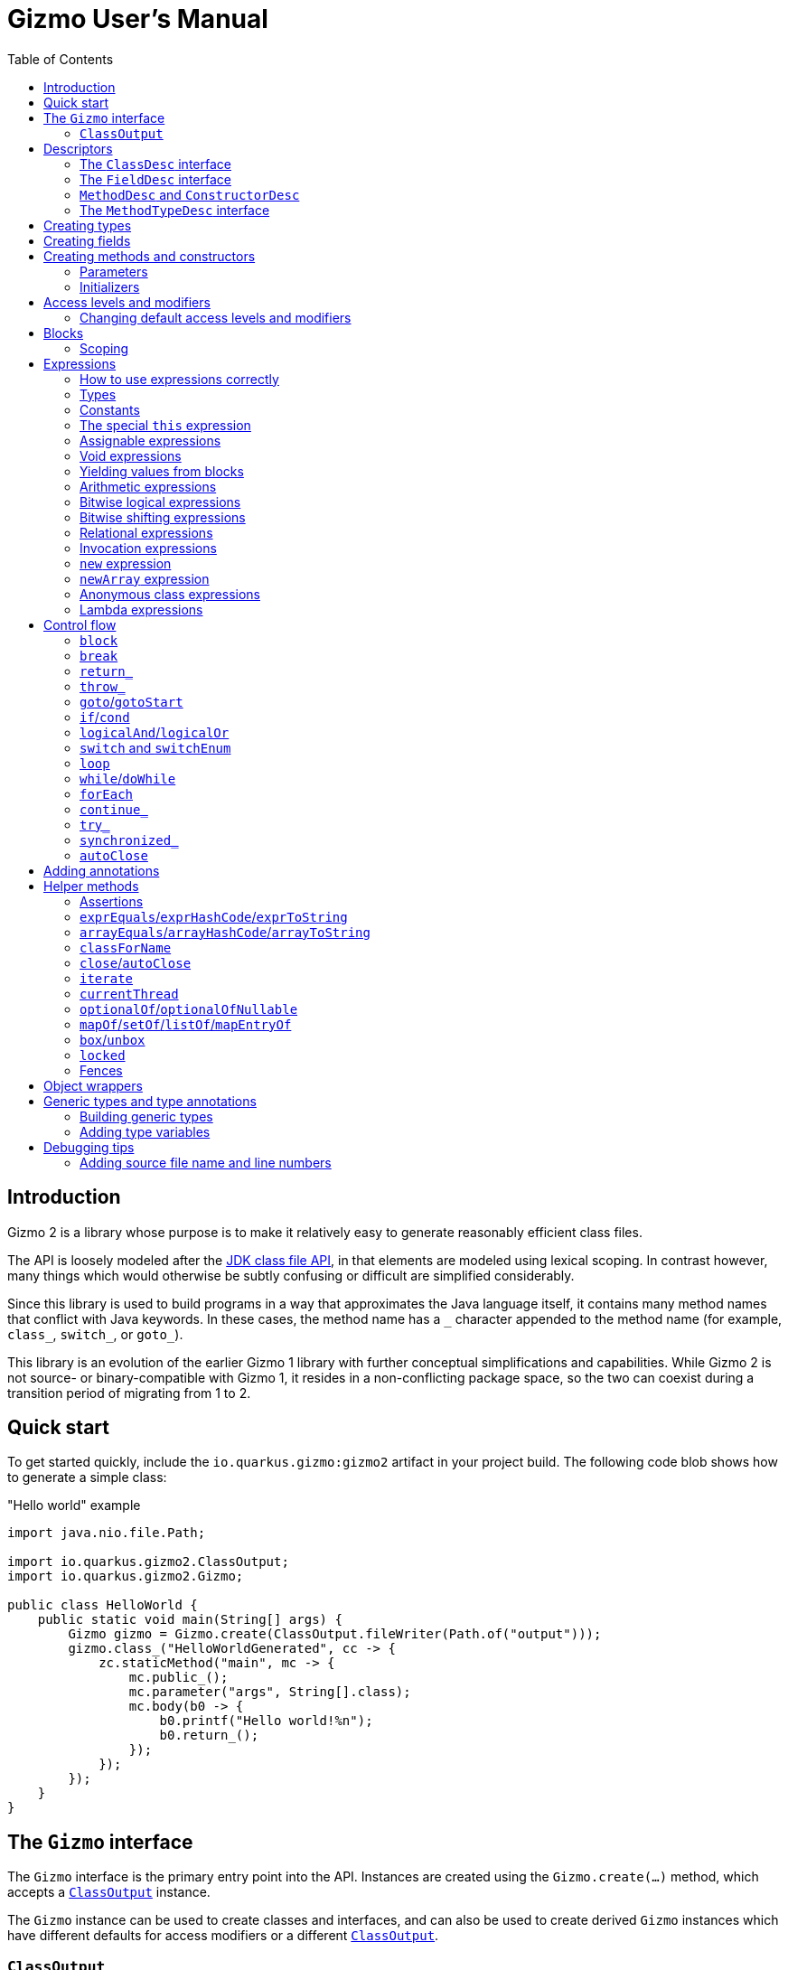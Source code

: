 = Gizmo User's Manual
:preface-title: introduction
:docname: user-manual
:toc:

[id=introduction]
== Introduction

Gizmo 2 is a library whose purpose is to make it relatively easy to generate reasonably efficient class files.

The API is loosely modeled after the https://openjdk.org/jeps/484[JDK class file API], in that elements are modeled using lexical scoping.
In contrast however, many things which would otherwise be subtly confusing or difficult are simplified considerably.

Since this library is used to build programs in a way that approximates the Java language itself, it contains many method names that conflict with Java keywords.
In these cases, the method name has a `\_` character appended to the method name (for example, `class_`, `switch_`, or `goto_`).

This library is an evolution of the earlier Gizmo 1 library with further conceptual simplifications and capabilities.
While Gizmo 2 is not source- or binary-compatible with Gizmo 1, it resides in a non-conflicting package space, so the two can coexist during a transition period of migrating from 1 to 2.

[id=quick-start]
== Quick start

To get started quickly, include the `io.quarkus.gizmo:gizmo2` artifact in your project build. The following code blob shows how to generate a simple class:

."Hello world" example
[source,java]
----
import java.nio.file.Path;

import io.quarkus.gizmo2.ClassOutput;
import io.quarkus.gizmo2.Gizmo;

public class HelloWorld {
    public static void main(String[] args) {
        Gizmo gizmo = Gizmo.create(ClassOutput.fileWriter(Path.of("output")));
        gizmo.class_("HelloWorldGenerated", cc -> {
            zc.staticMethod("main", mc -> {
                mc.public_();
                mc.parameter("args", String[].class);
                mc.body(b0 -> {
                    b0.printf("Hello world!%n");
                    b0.return_();
                });
            });
        });
    }
}
----

[id=gizmo-interface]
== The `Gizmo` interface

The `Gizmo` interface is the primary entry point into the API.
Instances are created using the `Gizmo.create(...)` method, which accepts a <<classoutput>> instance.

The `Gizmo` instance can be used to create classes and interfaces, and can also be used to create derived `Gizmo` instances which have different defaults for access modifiers or a different <<classoutput>>.

[id=classoutput]
=== `ClassOutput`

Implementations of the `ClassOutput` interface receive the bytes of the generated classes and resources.

Users may implement this interface directly or use a provided implementation.

The `ClassOutput.fileWriter(Path)` static factory method returns a `ClassWriter` which writes classes and resources under the given target path.

[id=descriptors]
== Descriptors

The class file format itself encodes types and members using "descriptors", which are strings which unambiguously identify them.
Gizmo 2 uses object abstractions of these strings for convenience and safety.
Some of these object types are provided by the JDK, and others are defined by Gizmo.

[id=classdesc]
=== The `ClassDesc` interface

Types (primitives, classes and interfaces and their variations, and arrays) are identified using the `ClassDesc` interface, which is provided by the JDK as part of the `java.lang.constant` package.
Instances can be created using the various factory methods of that class.

.Example of creating a class descriptor for `java.lang.String`
[source,java]
----
import java.lang.constant.ClassDesc;

public static class ClassDescExample {
    public static void main(String[] args) {
        System.out.printf("The descriptor of String is: %s%n", ClassDesc.of("java.lang.String"));
    }
}
----

A class descriptor can also be derived from a `Class<?>` object by calling its `describeConstable` method.
Note that https://openjdk.org/jeps/371[hidden classes] will return an empty `Optional` from this method.

Since hidden classes are uncommon, the `Reflection2Gizmo.classDescOf(...)` method takes a `Class` and returns a `ClassDesc` directly.
In case of a hidden class (if you can obtain its `Class` object), this method throws an exception.

[id=fielddesc]
=== The `FieldDesc` interface

Fields are identified by the combination of the "owner" type (represented as a <<classdesc,`ClassDesc`>>), the field name (a `String`), and the field's type (another `ClassDesc`).
This is true for both static and instance fields, which therefore share an overall namespace.
In Gizmo, these identifiers are represented using the `FieldDesc` interface, which contains several factory methods for easy usage.

.Examples of various field descriptors
[source,java]
----
import java.io.PrintStream;
import java.lang.constant.ClassDesc;

import io.quarkus.gizmo2.desc.FieldDesc;

public class FieldDescExample {
    public static void main(String[] args) {
        FieldDesc sysOut = FieldDesc.of(System.class, "out"); // the type is detected via reflection
        FieldDesc sysErr = FieldDesc.of(
            ClassDesc.of("java.lang.System"),
            "err",
            PrintStream.class
        );
        FieldDesc sysIn = FieldDesc.of(
            ClassDesc.of("java.lang.System"),
            "in",
            ClassDesc.of("java.io.InputStream")
        );
    }
}

----

[id=methoddesc]
=== `MethodDesc` and `ConstructorDesc`

Within the JVM, methods and constructors are represented the same way (the latter bearing the special name `<init>` and always returning `void`, but otherwise having the same structure).
Methods and constructors are uniquely identified by the combination of the "owner" type (a <<classdesc,`ClassDesc`>>), the member name (a `String`), and the type (a <<methodtypedesc,`MethodTypeDesc`>>).

Gizmo 2 represents these identifiers using the `MethodDesc` and `ConstructorDesc` interfaces.
Furthermore, the JVM makes a distinction between methods which exist on interfaces (and their derived types) versus methods which exist on classes (and their derived types).
This distinction is represented using the `ClassMethodDesc` and `InterfaceMethodDesc` sub-interfaces.

A `MethodDesc` can be constructed using reflection-based factory methods on the base `MethodDesc` interface.
These methods will automatically determine whether a `ClassMethodDesc` or `InterfaceMethodDesc` should be returned, based on the owner `Class` instance that is provided to these methods.

If the owner's `Class` instance is not readily available (for example, if it is a generated class or one not visible to the generator's class loader), then the factory methods on `ClassMethodDesc` and `InterfaceMethodDesc` may be used to return an instance of that type.

Since a `ConstructorDesc` always returns `void`, any attempt to create a `ConstructorDesc` with a non-`void` return type will result in an exception.

There are a wide variety of factory methods available for these types.
A few of the common ones are illustrated below.

.Examples of various method and constructor descriptors
[source,java]
----
import java.lang.constant.ClassDesc;

import io.quarkus.gizmo2.desc.ConstructorDesc;
import io.quarkus.gizmo2.desc.MethodDesc;
import io.quarkus.gizmo2.desc.ClassMethodDesc;
import io.quarkus.gizmo2.desc.InterfaceMethodDesc;

public class MethodDescExample {
    public static void main(String[] args) {
        ConstructorDesc stringCtor = ConstructorDesc.of(String.class, char[].class);

        MethodDesc hashCodeDesc = MethodDesc.of(Object.class, "hashCode", int.class);
        MethodDesc runDesc = InterfaceMethodDesc.of(
            ClassDesc.of("java.lang.Runnable"),
            "run",
            void.class
        );
        MethodDesc toStringDesc = ClassMethodDesc.of(
            ClassDesc.of("java.lang.Object"),
            "toString",
            String.class
        );
    }
}
----

[id=methodtypedesc]
=== The `MethodTypeDesc` interface

The type of a method or constructor is determined by its return and parameter types.
The JDK represents this type using the `MethodTypeDesc` interface in the `java.lang.constant` package.
This interface contains a factory method to compose instances from constituent <<classdesc,ClassDesc>> instances.

.Example of creating a `MethodTypeDesc`
[source,java]
----
import java.lang.constant.ClassDesc;
import java.lang.constant.MethodTypeDesc;

public class MethodTypeDescExample {
    public static void main(String[] args) {
        ClassDesc stringArray = ClassDesc.of("java.lang.String").arrayType();
        MethodTypeDesc mainType = MethodTypeDesc.of(
            ClassDesc.ofDescriptor("V"), // void
            stringArray
        );
    }
}
----

[id=creating-types]
== Creating types

Types may be created directly using methods on the <<gizmo-interface,`Gizmo`>> interface.
The general form of these methods accepts a consumer of a `ClassCreator` or `InterfaceCreator` instance, which is then used to construct the type and its constituent members.
Normally, an in-line lambda expression is used for this argument, which creates a lexical structure which is similar to that of a type definition in Java.
By convention, the parameter name `cc` is typically used for the `ClassCreator` or `InterfaceCreator` instance.

The creator instance passed to the consumer may add or remove flags, set the access level, modify the class version, extend interfaces or a base class, and add members to the type.

.Example of creating a simple class
[source,java]
----
import java.io.Serializable;
import java.nio.file.Path;

import io.quarkus.gizmo2.ClassOutput;
import io.quarkus.gizmo2.ClassVersion;
import io.quarkus.gizmo2.Gizmo;
import io.quarkus.gizmo2.creator.AccessLevel;
import io.quarkus.gizmo2.creator.ModifierFlag;

public class SimpleClassExample {
    public static void main(String[] args) {
        Gizmo gizmo = Gizmo.create(ClassOutput.fileWriter(Path.of("output")));
        // create a new class using the given lambda
        gizmo.class_("com.mycompany.SomeClass", cc -> {
            // we can implement interfaces
            cc.implements_(Serializable.class);
            // we can extend base classes
            cc.extends_(RuntimeException.class);
            // we can set flags
            cc.final_();
            // or...
            cc.addFlags(ModifierFlag.FINAL);
            // we can remove flags
            cc.removeFlag(ModifierFlag.SYNTHETIC);
            // we can set the access level
            cc.setAccess(AccessLevel.PACKAGE_PRIVATE);
            // or...
            cc.packagePrivate();
            // we can set the class version
            cc.setVersion(ClassVersion.V17);
        });
        // at this point, the class has been written to the output
    }
}
----

.Example of creating a simple interface
[source,java]
----
import java.io.Serializable;
import java.nio.file.Path;

import io.quarkus.gizmo2.ClassOutput;
import io.quarkus.gizmo2.ClassVersion;
import io.quarkus.gizmo2.Gizmo;
import io.quarkus.gizmo2.creator.AccessLevel;
import io.quarkus.gizmo2.creator.ModifierFlag;

public class SimpleInterfaceExample {
    public static void main(String[] args) {
        Gizmo gizmo = Gizmo.create(ClassOutput.fileWriter(Path.of("output")));
        // create a new interface using the given lambda
        gizmo.interface_("com.mycompany.SomeInterface", cc -> {
            // we can extend other interfaces
            cc.extends_(Serializable.class);
            cc.extends_(Cloneable.class);
            // we can set flags
            cc.addFlags(ModifierFlag.SYNTHETIC);
            // we can remove flags
            cc.removeFlag(ModifierFlag.SYNTHETIC);
            // we can set the access level
            cc.public_();
            // or...
            cc.setAccess(AccessLevel.PUBLIC);
            // we can set the class version
            cc.setVersion(ClassVersion.V17);
        });
    }
}
----

[id=creating-fields]
== Creating fields

Fields may be added to types using the `field`, `staticField`, and `constantField` methods.
These methods accept a consumer for a `StaticFieldCreator` or `InstanceFieldCreator` instance.
The `field` method returns a <<fielddesc,`FieldDesc`>> for the newly created field.
The `staticField` and `constantField` methods return a <<fields,`StaticFieldVar`>> which may be used directly in expressions.

Fields may be initialized directly with a constant value at the time the field is defined by using the `setInitial` method.
For more complex initializers, the `setInitializer` method may be used, which accepts a <<blocks,code block creator>> which must yield a value for the field.
Initializers are automatically emitted into constructors or static initializers in the order that they are established.

By convention, the parameter name `fc` is typically used for the `FieldCreator` instance.

.Example of creating a class with some fields
[source,java]
----
import java.nio.file.Path;
import java.util.Arrays;
import java.util.List;

import io.quarkus.gizmo2.ClassOutput;
import io.quarkus.gizmo2.Const;
import io.quarkus.gizmo2.Gizmo;
import io.quarkus.gizmo2.creator.ModifierFlag;
import io.quarkus.gizmo2.desc.MethodDesc;

public class ClassWithFieldsExample {
    public static void main(String[] args) {
        Gizmo gizmo = Gizmo.create(ClassOutput.fileWriter(Path.of("output")));
        // create a new class using the given lambda
        gizmo.class_("com.mycompany.ClassWithFields", cc -> {
            // implicitly `int` because of the constant initializer
            cc.field("count", Const.of(123));
            // a more complex field
            cc.field("name", fc -> {
                fc.public_();
                fc.final_();
                fc.addFlag(ModifierFlag.TRANSIENT);
                // implicitly a `String` because of the initializer
                fc.setInitial("A more complex field");
            });
            // a field with a specified type and no initializer
            cc.field("problem", fc -> {
                fc.private_();
                fc.setType(Throwable.class);
            });
            // a public static final constant field
            cc.constantField("KIBI", Const.of(1024));
            // a regular static field
            cc.staticField("closed", fc -> {
                fc.volatile_();
                fc.setType(boolean.class);
            });
            // static fields may be final as well
            var nameArray = cc.staticField("nameArray", fc -> {
                fc.setType(String[].class);
                fc.final_();
                // initialize here or separately
            });
            // a more complex initializer example
            cc.field("namesAsList", fc -> {
                fc.setType(List.class);
                // blocks and expressions are covered elsewhere
                fc.setInitializer(b0 -> {
                    b0.yield(
                        b0.invokeStatic(
                            MethodDesc.of(Arrays.class, "asList", List.class, Object[].class),
                            b0.get(nameArray)
                        )
                    );
                });
            });
        });
    }
}
----

[id=creating-methods]
== Creating methods and constructors

Methods and constructors are created using one of several methods on the type creator instance.
The method used depends on the properties of the constructor or method being built, and the kind of type that the method or constructor belongs to.
They are as follows:

* `staticMethod(...)` creates a static method on a class or interface
* `ClassCreator.method(...)` creates a concrete instance method on a class
* `ClassCreator.abstractMethod(...)` creates an abstract instance method on a class
* `ClassCreator.staticNativeMethod(...)` creates a static native method on a class
* `ClassCreator.nativeMethod(...)` creates an instance native method on a class
* `ClassCreator.constructor(...)` creates a constructor on a class
* `ClassCreator.defaultConstructor()` causes the default no-argument constructor to be generated
* `InterfaceCreator.method(...)` creates an abstract instance method on an interface
* `InterfaceCreator.defaultMethod(...)` creates a default instance method on an interface
* `InterfaceCreator.privateMethod(...)` creates a private instance method on an interface

In some cases, there may be an implicit modifier or access level that cannot be changed on that particular member.
For example, interface private methods are always `private`, and abstract methods are always `abstract`.
It is not possible to change these modifier flags or access levels.
See <<modifiers>> for more information.

The method and constructor factory methods generally follow three different forms:

* A form which accepts <<methoddesc,a descriptor>> plus a creator consumer
* A form which accepts a name plus a creator consumer
* A form which accepts a name and a <<methodtypedesc,type descriptor>> plus a creator consumer

Note that the constructor factory methods do not accept a name argument.

If the type is given (either by giving the constructor/method descriptor or by giving the type descriptor), then the constructor's or method's <<parameters,parameter definitions>> (if any) must conform to the type given; otherwise, an error will be produced when the constructor or method is defined.

If the type is not given, it will be computed based on the types of the parameter definitions (if any) plus the return type (which defaults to `void`, and which cannot be changed for constructors).

The following is an example of defining constructors and methods.
Note that constructors and some types of methods have bodies containing program code, which is covered in more detail in the <<blocks>> section, and other features such as <<annotations,annotations>> and <<modifiers,access levels and modifiers>> which are explained in their respective sections.

.Example of defining constructors and methods
[source,java]
----
import java.lang.constant.ClassDesc;
import java.lang.constant.MethodTypeDesc;
import java.nio.file.Path;
import java.util.Arrays;
import java.util.List;

import io.quarkus.gizmo2.ClassOutput;
import io.quarkus.gizmo2.Const;
import io.quarkus.gizmo2.Gizmo;
import io.quarkus.gizmo2.ParamVar;
import io.quarkus.gizmo2.This;
import io.quarkus.gizmo2.creator.BlockCreator;
import io.quarkus.gizmo2.creator.ModifierFlag;
import io.quarkus.gizmo2.desc.FieldDesc;
import io.quarkus.gizmo2.desc.MethodDesc;

public class TypesWithMethodsAndConstructorsExample {
    public static void main(String[] args) {
        Gizmo gizmo = Gizmo.create(ClassOutput.fileWriter(Path.of("output")));
        // an interface to implement
        ClassDesc nh = gizmo.interface_("org.numberifier.NumberHolder", cc -> {
            cc.method("incrementNumber", mc -> {
                mc.public_();
                mc.returning(int.class);
                // no body on interface method
            });
            cc.defaultMethod("setNumber", mc -> {
                ParamVar newNumber = mc.parameter("newNumber", int.class);
                // returns void by default; just return without doing anything
                mc.body(BlockCreator::return_);
            });
            cc.staticMethod("newInstance", mc -> {
                // return an instance of this interface
                mc.returning(cc.type());
                mc.public_();
                mc.body(b0 -> {
                    b0.return_(
                        b0.new_(ClassDesc.of("org.numberifier.NumberHolderImpl"))
);
                });
            });
        });

        // a base class to extend
        ClassDesc anh = gizmo.class_("org.numberifier.AbstractNumberHolder", cc -> {
            cc.implements_(nh);
            cc.abstract_();
            cc.abstractMethod("incrementNumber", mc -> {
                mc.addAnnotation(Override.class);
                mc.public_();
                mc.returning(void.class);
            });
        });

        // the leaf class
        gizmo.class_("org.numberifier.NumberHolderImpl", cc -> {
            cc.extends_(anh);
            // add some fields for context
            FieldDesc numberDesc = cc.field("number", Const.of(100));
            // add a default ctor
            cc.defaultConstructor();
            // we need this in order for our instance methods to do something interesting
            This this_ = cc.this_();
            // add a non-public ctor with an implicitly defined type
            cc.constructor(mc -> {
                mc.packagePrivate();
                ParamVar number = mc.parameter("number", int.class);
                mc.body(b0 -> {
                    b0.set(this_.field(numberDesc), number);
                    b0.return_();
                });
            });
            // method with implicitly defined type
            cc.method("incrementNumber", mc -> {
                mc.addAnnotation(Override.class);
                mc.public_();
                mc.returning(int.class);
                mc.body(b0 -> {
                    b0.inc(this_.field(numberDesc));
                    b0.return_(this_.field(numberDesc));
                });
            });
            // method with explicitly defined type
            cc.method("setNumber", MethodTypeDesc.of(
                ClassDesc.ofDescriptor("V"),
                ClassDesc.ofDescriptor("I")
            ), mc -> {
                mc.addAnnotation(Override.class);
                // parameters must match
                ParamVar newNumber = mc.parameter("newNumber");
                mc.body(b0 -> {
                    b0.set(this_.field(numberDesc), newNumber);
                    b0.return_();
                });
            });
        });
    }
}
----

Conventionally, we use `mc` as the name of the lambda parameter which accepts the method or constructor builder.
Since `cc` is conventionally used for classes, we use `mc` even for constructors.

[id=parameters]
=== Parameters

Methods and constructors may optionally accept parameters.
Parameters are declared using the `parameter(...)` method as shown in the example above.
The return value of the `parameter(...)` method is an object of type `ParamVar` which may be used as a variable (see <<local-vars>> for information about accessing variable values).

All parameters must be defined before defining the body of the method or constructor.
If the method or constructor was defined with a type, the defined parameters must match the number and type of parameters in the type.
Otherwise, the type of the method or constructor is derived from the parameters (and the return type, in the case of constructors).

[id=initializers]
=== Initializers

As a special case of constructors, static and instance initializers may be added to types as well.
Static initializers may be added to classes or interfaces using the `staticInitializer(...)` method.
Instance initializers only apply to classes, and may be defined using the `initializer(...)` method.

All defined static initializers and static field initializers are assembled into a single static initializer analogously to how the Java compiler does so, in order of definition.

Instance initializers and instance field initializers are all assembled into a single code block, which is then automatically replicated into each instance constructor.

[id=modifiers]
== Access levels and modifiers

Types, members, and variables in Java have an access level (specifically, `private`, package-private, `protected`, or `public`) as well as modifier flags (e.g. `volatile`, `final`, `synchronized`, etc.).

Access levels are represented using the `AccessLevel` enumeration.
Generally speaking, any type, member, or variable which is being built can have its access level set using the `setAccess(...)` method on its creator instance.
In most cases, there will also be convenience methods to set the valid access levels (`public_()`, `private_()`, etc.) which are equivalent to calling `setAccess(...)` with the corresponding access level as an argument.

Most things default to `PUBLIC`, other than (for example) fields or native methods, which generally default to `PRIVATE`.
The detailed breakdown of initial default modifiers is described <<default-modifiers,below>>.

Not every item supports every access level.
Attempting to set an access level which is not valid for the given target will result in an exception.
To determine if an access level is valid for the item, the `supports(...)` method may be used, passing in the `AccessLevel` as an argument.

Modifier flags are represented using the `ModifierFlag` enumeration.
Modifier flags may be added using the `addFlag(...)` method and removed using the `removeFlag(...)` method.

Like access levels, modifier flags are not always valid for every kind of creator.
Unlike access levels, there are some cases where a modifier flag is always present (for example, `static` when <<creating-methods,creating a static method>>).
Attempting to remove such flags will result in an exception; however, redundantly adding flags that are already present is allowed.
Likewise, removing a flag which it not allowed on the given type, member, or variable is always allowed.

The `ModifierLocation` enumeration lists all of the places where an access level or modifier flag may appear.
The constants in this enumeration may also be used to test whether a modifier is allowed or is forbidden on the corresponding location.

Any creator which accepts a modifier or access level extends the `ModifiableCreator` interface.
This interface can be used to determine the modifier location of the creator by way of the `modifierLocation()` method.
The `supports(...)` method can also be used to determine whether a modifier flag or access level may be used on that creator.

.Example of access levels and modifier flags
[source,java]
----

import java.nio.file.Path;

import io.quarkus.gizmo2.ClassOutput;
import io.quarkus.gizmo2.Gizmo;
import io.quarkus.gizmo2.creator.AccessLevel;
import io.quarkus.gizmo2.creator.BlockCreator;
import io.quarkus.gizmo2.creator.ModifierFlag;

public class ModifiersAndAccessLevelsExample {
    public static void main(String[] args) {
        Gizmo gizmo = Gizmo.create(ClassOutput.fileWriter(Path.of("output")));
        gizmo.class_("org.example.ModifiersAndAccessLevels", cc -> {
            // set the access level by enumeration
            cc.setAccess(AccessLevel.PACKAGE_PRIVATE);
            // or by direct method call
            cc.packagePrivate();
            // last one written "wins"
            cc.public_();
            // flags can be added by enumeration
            cc.addFlag(ModifierFlag.FINAL);
            // or by method call
            cc.final_();
            // flags can be removed even if they are not supported here
            cc.removeFlag(ModifierFlag.STATIC);
            cc.field("exampleField", fc -> {
                fc.setType(String.class);
                // set access by enumeration
                fc.setAccess(AccessLevel.PROTECTED);
                // or method call
                fc.protected_();
                // flags by enumeration
                fc.addFlag(ModifierFlag.TRANSIENT);
                // or call
                fc.volatile_();
            });

            cc.staticField("staticField", fc -> {
                fc.setType(int.class);
                fc.setInitial(12345);
                // set access
                fc.private_();
                // and flags
                fc.final_();
                // we can add redundant flags
                fc.addFlag(ModifierFlag.STATIC);
                // but we cannot remove them
            });

            cc.method("exampleMethod", mc -> {
                // add flag by enumeration
                mc.addFlag(ModifierFlag.BRIDGE);
                // or by method call
                mc.final_();
                // set access level by enumeration
                mc.setAccess(AccessLevel.PUBLIC);
                // or method call
                mc.public_();
                mc.parameter("aFinalInt", pc -> {
                    pc.setType(int.class);
                    // no access levels are supported on parameters!
                    /* pc.setAccess(xxx); */
                    // flags can be added to parameters
                    pc.addFlag(ModifierFlag.FINAL);
                    // by method call too
                    pc.final_();
                    // but note that "final" doesn't have any practical
                    // effect on parameters or local variables
                });
                // stub an empty body that returns nothing
                mc.body(BlockCreator::return_);
            });
        });
    }
}
----

[id=default-modifiers]
=== Changing default access levels and modifiers

Instances of <<gizmo-interface,the `Gizmo` interface>> are configured with the set of default modifiers and access levels for the different `ModifierLocation` instances.
Instances of `Gizmo` are immutable; however, it is possible to create a derived `Gizmo` instance with a different configuration of default access levels and/or modifier flags using the `withDefaultModifiers` method.

.Changing the default modifiers
[source,java]
----
import java.nio.file.Path;

import io.quarkus.gizmo2.ClassOutput;
import io.quarkus.gizmo2.Gizmo;
import io.quarkus.gizmo2.creator.AccessLevel;
import io.quarkus.gizmo2.creator.ModifierFlag;
import io.quarkus.gizmo2.creator.ModifierLocation;

public class DefaultModifiersExample {
    public static void main(String[] args) {
        Gizmo gizmo = Gizmo.create(ClassOutput.fileWriter(Path.of("output")));
        // the `newGizmo` has updated defaults
        Gizmo newGizmo = gizmo.withDefaultModifiers(mc -> {
            // add the `synthetic` flag to all interfaces
            mc.add(ModifierLocation.INTERFACE, ModifierFlag.SYNTHETIC);
            // make all abstract methods be `protected`
            mc.set(ModifierLocation.CLASS_ABSTRACT_METHOD, AccessLevel.PROTECTED);
            // remove the `synthetic` flag from all classes
            mc.remove(ModifierLocation.CLASS, ModifierFlag.SYNTHETIC);
        });
    }
}
----

By default, the following modifier flags and access levels are used if none is given:

[%header,cols=*]
|===
|Location|Access Level|Modifier Flags
|`INTERFACE_DEFAULT_METHOD`|`PUBLIC`|(none)
|`INTERFACE_PRIVATE_INSTANCE_METHOD`|`PRIVATE`|(none)
|`INTERFACE_ABSTRACT_METHOD`|`PUBLIC`|`ABSTRACT`
|`INTERFACE_STATIC_FIELD`|`PUBLIC`|`STATIC`
|`INTERFACE_STATIC_METHOD`|`PUBLIC`|`STATIC`
|`CLASS_CONSTRUCTOR`|`PUBLIC`|(none)
|`CLASS_INSTANCE_METHOD`|`PUBLIC`|(none)
|`CLASS_ABSTRACT_METHOD`|`PUBLIC`|`ABSTRACT`
|`CLASS_NATIVE_METHOD`|`PRIVATE`|(none)
|`CLASS_STATIC_METHOD`|`PUBLIC`|`STATIC`
|`CLASS_INSTANCE_FIELD`|`PRIVATE`|(none)
|`CLASS_STATIC_FIELD`|`PRIVATE`|`STATIC`
|`CLASS`|`PUBLIC`|`SYNTHETIC`
|`INTERFACE`|`PUBLIC`|`SYNTHETIC`, `ABSTRACT`
|`ANONYMOUS_CLASS`|`PRIVATE`|`SYNTHETIC`
|`PARAMETER`|(none)|(none)
|`LOCAL_VARIABLE`|(none)|(none)
|===

[id=blocks]
== Blocks

Blocks are created using instances of the `BlockCreator` interface.
This interface is not instantiated directly.
Rather, instances will be passed in to callbacks which build the block within contexts that require bytecode, such as initializers or method bodies.

Blocks are executed from the first instruction (top) to the last instruction of the block (bottom).
Normally, control leaves a block by falling through the bottom;
however, there are two main exceptions to this rule.
The first is when control is abruptly terminated (for example, a call to a method which throws an exception, or a `return_` within a nested conditional).
The second is certain control flow constructs, like <<if,`if_`>> or <<switch,`switch_`>>, where control flow might follow only one of several possible branches, and control would then resume with the next instruction after the control flow construct.

Additionally, there are some cases where control flow is _forbidden_ from falling through the bottom of the block.
Specifically, it is an error for the outermost block of a method or constructor to terminate in any way other than <<return,returning a value>> or <<throw,throwing an exception>>.

If Gizmo detects an instruction which is added to a block in an impossible-to-reach location (for example, immediately after a `return_`), an exception is thrown.
Use the `done()` method on `BlockCreator` to determine whether it has been terminated in cases where it cannot be easily known.

[id=scoping]
=== Scoping

In Gizmo 2, the code of methods and constructors is organized into lexically scoped _blocks_.
These scopes mirror the way that blocks are constructed by the API.
<<local-vars,Local variables>> are confined to the lexical scope in which they are declared.
<<parameters,Method and constructor parameters>> are always declared outside the outermost block, and thus they are accessible throughout the code of the method or constructor.

Since blocks are thus nested hierarchically, it is conventional to use the variable names `b0`, `b1`, `b2`, etc. to represent the nesting level.

.Example of simple block nesting
[source,java]
----

import java.nio.file.Path;

import io.quarkus.gizmo2.ClassOutput;
import io.quarkus.gizmo2.Gizmo;

public class BlockNestingExample {
    public static void main(String[] args) {
        Gizmo gizmo = Gizmo.create(ClassOutput.fileWriter(Path.of("output")));
        gizmo.class_("NestingExample", cc -> {
            cc.staticInitializer(b0 -> {
                // we're in the outermost block
                b0.block(b1 -> {
                    // this is a nested block
                    b1.block(b2 -> {
                        // nested even deeper
                    });
                });
            });
        });
    }
}
----

[id=expressions]
== Expressions

Every operation yields an _expression_ which represents the result of that operation, represented by instances of the `Expr` interface.
Expressions may then be used as inputs to other operations.
Each expression has <<types,a type>> (which may be `void`).
Some expressions are also <<assignable,assignable>>, and some are <<constants,constants>>.
These expression types have special properties which are described below.

[id=expressions-use]
=== How to use expressions correctly

Expressions which are not <<constants,constants>> or <<assignable,variables>> may only be used once, and must be used in the same order in which they were created.
Gizmo _may_ make some minimal effort to order expressions correctly, however this should not be relied on.
Normally, correct ordering is a consequence of writing an expression in the natural way (left to right, innermost to outermost) so most of the time this is not a concern.
Violating this rule will result in an exception with a message like `Item is not at its expected location`.

A good rule of thumb is that if you ever create or extract a Java variable whose type is `Expr`, it should be stored into a <<local-vars,local variable>>.
Variables, like constants, can be used multiple times and in any position.

Here's an example:

.Example of natural expression ordering
[source,java]
----

import java.nio.file.Path;

import io.quarkus.gizmo2.ClassOutput;
import io.quarkus.gizmo2.Const;
import io.quarkus.gizmo2.Gizmo;

public class NaturalOrderingExample {
    public static void main(String[] args) {
        Gizmo gizmo = Gizmo.create(ClassOutput.fileWriter(Path.of("output")));
        gizmo.class_("NaturalOrdering", cc -> {
            cc.staticMethod("main", mc -> {
                mc.public_();
                mc.parameter("args", String[].class);
                mc.body(b0 -> {
                    // each arithmetic op yields an expression
                    b0.printf("The answer is: %d%n",
                        b0.add(
                            b0.mul(
                                Const.of(100),
                                Const.of(23)
                            ),
                            b0.div(
                                Const.of(512),
                                Const.of(8)
                            )
                        )
                    );
                    b0.return_();
                });
            });
        });
    }
}
----

[id=types]
=== Types

Every expression has a _type_.
The type of an expression is generally represented by a <<classdesc,`ClassDesc` descriptor>>.
The type may be primitive such as `int` or `boolean`, an object type like `java.lang.Object`, an array type like `int[]` or `java.lang.String[]`, or `void`.
Operations generally cannot use `void`-typed expressions as inputs.

In many cases, the type of operations can be _inferred_ based on their inputs.
In some cases, like method invocations or field accesses, the type of the expression is derived from the type of the member.
In other cases, the type must be specified explicitly.
In these cases, there will usually be an overloaded variation of the operation which accepts `Class<?>` instead of `ClassDesc` (or a list thereof).

The type of an expression can be queried using the `type()` method of `Expr` and other typed entities (which are all subtypes of `SimpleTyped`).

It is sometimes useful to categorize types as either being primitive or non-primitive.
This is done using the `typeKind()` method, which is also found on `SimpleTyped` and its subtypes, including `Expr`.
The return type of this method is `TypeKind`, an enumeration which contains constants for each of the eight primitive types, one for reference types, and one for `void`.

.Examining types of a simple expression
[source,java]
----
import java.lang.constant.ClassDesc;

import io.quarkus.gizmo2.Const;
import io.quarkus.gizmo2.TypeKind;

public class ExaminingTypesOfExpressions {
    public static void main(String[] args) {
        Const theConst = Const.of(true);
        ClassDesc type = theConst.type();
        TypeKind kind = theConst.typeKind();
        System.out.printf("The type and kind of the constant is: %s and %s%n", type.displayName(), kind);
    }
}
----

[id=constants]
=== Constants

A _constant_ is a simple expression whose value cannot change.
Most constants can be created once and reused as many times as needed.

[id=const]
==== The `Const` interface

The `Const` interface is used to represent expressions which are constant.
This interface also contains factory methods to create new constants, including (but not limited to):

* Primitive values (e.g. integers, booleans)
* `enum` constants (as <<jdk-const,`Constable`>> instances)
* Strings
* Classes (as `Class<?>` or as `ClassDesc`)
* `null`
* The value of a static final field
* Lists of other constants (as an immutable `List`)
* Maps of other constants (as an immutable `Map`)
* Other <<jdk-const,JDK constant types>> such as method handles or dynamic constants

[NOTE]
====
Be aware that list and map constants should only be used for relatively small numbers of entries.
While there is a theoretical limit of up to around 254 entries for these constants, it is advisable to keep the number of entries below 50 or so.
The maximum size of the class file constant pool (65,535 entries) creates a hard upper bound which can be hit easily when large collection constants are used, especially when each constant requires multiple constant table entries, which is sometimes the case.
====

It is also possible to create a constant for the default value of a given type using the `Const.ofDefault(...)` method.
The default value for a type is the value that would be assigned to a field of that type if no initializer is given (generally zero, `false`, or `null`).

[id=jdk-const]
==== The `ConstantDesc` and `Constable` interfaces

The JDK has the concept of classes which _are_ constants (such as primitive wrapper types, or `Class`) which implement the `ConstantDesc` interface in the `java.lang.constant` package, and classes which _may reduce to_ a constant (such as `enum` constants or `MethodHandle` instances) which implement the `Constable` interface.
Since constants are defined by the JVM specification, the `ConstantDesc` interface is sealed and thus can only be implemented in the JDK.

Any object of a class which implements either of these types may be used directly as a constant in Gizmo by way of `Const.of(...)` methods for those two types, or in certain cases, by way of method overloads which accept these types in addition to `Const` or `Expr`.

The `Constable` interface may be implemented by any class.
This provides a useful mechanism to allow objects to be serialized directly into class files (but also typically requires use of <<condy,dynamic constants>>, which is an advanced usage).
If a `Constable` is given to `Const.of(Constable)` which cannot be reduced to a constant, an exception is immediately thrown.

[id=condy]
==== Advanced use case: Dynamic constants

The JVM supports a special category of constants that cannot be directly accessed from programs written in Java source code called _dynamic constants_.
Dynamic constants are lazily initialized based on a _bootstrap method_ which computes the initial value of the constant.

Many kinds of useful dynamic constants are automatically created by the factory methods on `Const` without any special user intervention, including (but not limited to):

* `VarHandle` instances
* `Class` objects for primitive types
* `null` constants
* Method handles
* `enum` constants
* `List` and `Map` instances

To create other kinds of dynamic constants, the JDK class `DynamicConstantDesc` in the `java.lang.constant` package may be used through the `Const.of(ConstantDesc)` method described above.
For more information, see the JDK documentation for that class.

[NOTE]
====
The JVM specification does not guarantee that dynamic constants are only initialized one time.
In practical terms, this means that two threads which happen upon an uninitialized dynamic constant may simultaneously initialize it, possibly causing one thread to resolve an "ephemeral" value which is not seen after the constant is initialized.
Therefore, dynamic constants which return objects should not rely on _identity comparison_; since even something as simple as `eq(myConst, myConst)` is allowed to return `false` in this case.
====

[id=this]
=== The special `this` expression

It is common to need access to the _receiver object_, which in Java is referenced by the `this` keyword.
The `this_()` method may be used on a class or interface creator to yield an expression whose type is `This`, which may be used within instance methods, constructors, and initializers to refer to the receiver object.
The resultant expression may not be used from a static context (such as a static method or initializer); such usages will result in an exception.

By convention, it is typical to call `this_()` once near the top of your class builder lambda, and reuse the same instance.
Calling `this_()` multiple times is not harmful, however.

.Example of accessing `this`
[source,java]
----
import java.nio.file.Path;

import io.quarkus.gizmo2.ClassOutput;
import io.quarkus.gizmo2.Expr;
import io.quarkus.gizmo2.Gizmo;
import io.quarkus.gizmo2.This;
import io.quarkus.gizmo2.desc.MethodDesc;

public class ThisAccessExample {
    public static void main(String[] args) {
        Gizmo gizmo = Gizmo.create(ClassOutput.fileWriter(Path.of("output")));
        gizmo.class_("ThisAccess", cc -> {
            // get "this" where it can be used by all members
            This this_ = cc.this_();
            cc.defaultConstructor();
            MethodDesc showThis = cc.method("showThis", mc -> {
                mc.body(b0 -> {
                    b0.printf("This is %s%n", this_);
                    b0.return_();
                });
            });
            cc.staticMethod("main", mc -> {
                mc.parameter("args", String[].class);
                mc.body(b0 -> {
                    Expr instance = b0.new_(cc.type());
                    b0.invokeVirtual(showThis, instance);
                    b0.return_();
                });
            });
        });
    }
}
----

[id=assignable]
=== Assignable expressions

Some expressions are _assignable_, which means that in addition to being usable as inputs for operations, they also may be written to or modified so that subsequent uses will see the modified value.

[id=local-vars]
==== Local variables

Local variables may be defined within any <<blocks,block>> using the `localVar(...)` method.
Every local variable must have a name (as a `String`) and an initial value.
Local variable values are observable in debuggers when single-stepping through programs.

Note that unlike the Java language, local variables in Gizmo must be explicitly initialized; thus, in most cases it is better to define them later rather than earlier.
This does not incur any performance penalty at run time; on the contrary, it allows Gizmo to emit only a single local variable table entry per variable.

Once defined, a local variable can be referenced or updated as many times as needed within the <<scoping,scope>> in which it was defined (or a nested scope thereof).

By convention, the `LocalVar` variable's name matches the name given to `localVar(...)`.
This is strongly encouraged for readability.

.Local variable example
[source,java]
----
import java.nio.file.Path;

import io.quarkus.gizmo2.ClassOutput;
import io.quarkus.gizmo2.Gizmo;
import io.quarkus.gizmo2.LocalVar;

public class LocalVarExample {
    public static void main(String[] args) {
        Gizmo gizmo = Gizmo.create(ClassOutput.fileWriter(Path.of("output")));
        gizmo.class_("LocalVar", cc -> {
            cc.staticMethod("main", mc -> {
                mc.parameter("args", String[].class);
                mc.body(b0 -> {
                    LocalVar one = b0.localVar("one", 1);
                    b0.block(b1 -> {
                        LocalVar two = b1.localVar("two", "Two");
                        b1.printf("One is %d and two is %s%n", one, two);
                    });
                    b0.return_();
                });
            });
        });
    }
}
----

[id=fields]
==== Field expressions

[id=array-elements]
==== Array element expressions

[id=variable-mutate]
==== Mutating assignable expressions

There are several operations which can be used to mutate assignable expressions.
Note that `final` variables generally cannot be mutated outside of initialization.

===== `set(...)`

The `set(...)` method on the `BlockCreator` interface may be used to modify the value of an assignable expression.
This is equivalent to using the assignment (`=`) operator in Java.

.Variable mutation using `set(...)`
[source,java]
----
import java.nio.file.Path;

import io.quarkus.gizmo2.ClassOutput;
import io.quarkus.gizmo2.Gizmo;
import io.quarkus.gizmo2.ParamVar;

public class SetExample {
    public static void main(String[] ignored) {
        Gizmo gizmo = Gizmo.create(ClassOutput.fileWriter(Path.of("output")));
        gizmo.class_("Set", cc -> {
            cc.staticMethod("main", mc -> {
                ParamVar args = mc.parameter("args", String[].class);
                mc.body(b0 -> {
                    // replace the `args` parameter variable value
                    b0.set(args, b0.newArray(String.class, Const.of("Hello!")));
                    b0.printf("I changed args to %s%n", b0.arrayToString(args));
                    // now change just element 0
                    b0.set(args.elem(0), "New string!");
                    b0.printf("I changed args[0] to %s%n", args.elem(0));
                    b0.return_();
                });
            });
        });
    }
}
----

[id=swap]
===== `swap`

The `swap(...)` method exchanges values between two assignable expressions without using a temporary variable.
This operation can not be <<variable-atomics,atomic>> because it acts on two separate memory locations.

.Swapping variable values using `swap(...)`
[source,java]
----
import java.nio.file.Path;

import io.quarkus.gizmo2.ClassOutput;
import io.quarkus.gizmo2.Gizmo;
import io.quarkus.gizmo2.ParamVar;
import io.quarkus.gizmo2.This;
import io.quarkus.gizmo2.desc.FieldDesc;

public class SwapExample {
    public static void main(String[] args) {
        Gizmo gizmo = Gizmo.create(ClassOutput.fileWriter(Path.of("output")));
        gizmo.class_("Pet", cc -> {
            cc.defaultConstructor();
            This this_ = cc.this_();
            FieldDesc name = cc.field("name", fc -> {
                fc.setType(String.class);
                fc.private_();
            });
            // fluent style accessors
            cc.method("name", mc -> {
                mc.returning(String.class);
                mc.body(b0 -> b0.return_(this_.field(name)));
            });
            cc.method("name", mc -> {
                ParamVar newName = mc.parameter("newName", String.class);
                mc.returning(String.class);
                mc.body(b0 -> {
                    b0.swap(this_.field(name), newName);
                    // now `newName` contains the old name
                    b0.return_(newName);
                });
            });
        });
    }
}
----

[id=rotate]
===== `rotate`

The `rotate(...)` method moves all the values given as arguments one position to the right, and the rightmost value to the leftmost position, without requiring an intermediate temporary variable.
This operation can not be <<variable-atomics,atomic>> because it acts on multiple memory locations.

.Rotating variable values using `rotate(...)`
[source,java]
----
import java.nio.file.Path;

import io.quarkus.gizmo2.ClassOutput;
import io.quarkus.gizmo2.Gizmo;
import io.quarkus.gizmo2.ParamVar;

public class RotateExample {
    public static void main(String[] ignored) {
        Gizmo gizmo = Gizmo.create(ClassOutput.fileWriter(Path.of("output")));
        gizmo.class_("Rotate", cc -> {
            cc.staticMethod("main", mc -> {
                ParamVar args = mc.parameter("args", String[].class);
                mc.body(b0 -> {
                    b0.if_(b0.ne(args.length(), 4), b1 -> {
                        b1.throw_(IllegalArgumentException.class, "Expected 4 arguments");
                    });
                    b0.printf("The initial order is: %s %s %s %sn",
                        args.elem(0),
                        args.elem(1),
                        args.elem(2),
                        args.elem(3)
                    );
                    b0.rotate(args.elem(0), args.elem(1), args.elem(2), args.elem(3));
                    b0.printf("The new order is: %s %s %s %sn",
                        args.elem(0),
                        args.elem(1),
                        args.elem(2),
                        args.elem(3)
                    );
                    b0.return_();
                });
            });
        });
    }
}
----

[id=arith-assign]
===== Arithmetic assignment operators

In Java, the `+=`, `-=`, `*=`, `/=`, and `%=` operators may be used to perform an <<arithmetic,arithmetic operation>> on a variable and a value, and assign the result back to the variable.
The `BlockCreator` interface has corresponding methods for each of these operations: `addAssign`, `subAssign`, `mulAssign`, `divAssign`, and `remAssign`.
Each of these methods accepts the assignable expression and the value to operate on.

.Arithmetic assignment example
[source,java]
----
import java.nio.file.Path;

import io.quarkus.gizmo2.ClassOutput;
import io.quarkus.gizmo2.Gizmo;
import io.quarkus.gizmo2.LocalVar;
import io.quarkus.gizmo2.ParamVar;
import io.quarkus.gizmo2.desc.MethodDesc;

public class ArithmeticAssignmentExample {
    private static final MethodDesc parseInt = MethodDesc.of(
        Integer.class, "parseInt", int.class, String.class
    );

    public static void main(String[] ignored) {
        Gizmo gizmo = Gizmo.create(ClassOutput.fileWriter(Path.of("output")));
        gizmo.class_("ArithmeticAssignment", cc -> {
            cc.staticMethod("main", mc -> {
                ParamVar args = mc.parameter("args", String[].class);
                mc.body(b0 -> {
                    b0.if_(b0.lt(args.length(), 1), b1 ->
                        b1.throw_(IllegalArgumentException.class, "Expected 1 argument"));
                    LocalVar n = b0.localVar("n", b0.invokeStatic(parseInt, args.elem(0)));
                    b0.printf("n = %d%n", n);
                    b0.addAssign(n, 10);
                    b0.printf("+ 10 = %d%n", n);
                    b0.subAssign(n, 5);
                    b0.printf("- 5 = %d%n", n);
                    b0.mulAssign(n, 5);
                    b0.printf("* 4 = %d%n", n);
                    b0.divAssign(n, 2);
                    b0.printf("/ 2 = %d%n", n);
                    b0.remAssign(n, 17);
                    b0.printf("% 17 = %d%n", n);
                    b0.return_();
                });
            });
        });
    }
}
----

[id=inc-and-dec]
===== Increment and decrement

If the amount being added to or subtracted from a value is <<constants,constant>>, the `inc(...)` and `dec(...)` methods on `BlockCreator` may be used.
In certain cases, this may generate more compact method bodies.
For <<loop,loops>> in particular, this can aid readability.

.Increment and decrement example
[source,java]
----
import java.nio.file.Path;

import io.quarkus.gizmo2.ClassOutput;
import io.quarkus.gizmo2.Gizmo;
import io.quarkus.gizmo2.LocalVar;
import io.quarkus.gizmo2.ParamVar;
import io.quarkus.gizmo2.desc.MethodDesc;

public class IncDecExample {
    private static final MethodDesc isLetter = MethodDesc.of(
        Character.class, "isLetter", boolean.class, char.class
    );

    public static void main(String[] ignored) {
        Gizmo gizmo = Gizmo.create(ClassOutput.fileWriter(Path.of("output")));
        gizmo.class_("IncDec", cc -> {
            cc.staticMethod("main", mc -> {
                ParamVar args = mc.parameter("args", String[].class);
                mc.body(b0 -> {
                    b0.if_(b0.lt(args.length(), 1), b1 ->
                        b1.throw_(IllegalArgumentException.class, "Expected 1 argument"));
                    LocalVar i = b0.localVar("i", 0);
                    LocalVar str = b0.localVar("str", args.elem(0));
                    LocalVar len = b0.localVar("len", b0.withString(str).length());
                    LocalVar letters = b0.localVar("letters", 0);
                    LocalVar nonLetters = b0.localVar("nonLetters", len);
                    b0.while_(b1 -> b1.yield(b1.lt(i, len)), b1 -> {
                        LocalVar ch = b1.withString(str).charAt(i);
                        b1.ifElse(b1.invokeStatic(isLetter, ch), b1 -> {
                            // is a letter
                            b1.inc(letters);
                        }, b1 -> {
                            // is not a letter
                            b1.dec(nonLetters);
                        });
                        // next character
                        b1.inc(i);
                    });
                    b0.printf("The string has %d letters and %d non-letters%n", letters, nonLetters);
                    b0.return_();
                });
            });
        });
    }
}
----

[id=bitwise-assign]
===== Bitwise assignment operators

Corresponding to Java's <<bitwise-logic,bitwise>> assignment operators, specifically `&=`, `|=`, and `^=`, and <<bitwise-shift,shift>> operators `<\<=`, `>>=`, and `>>>=`, there are methods on `BlockCreator` to implement these operations. They are `andAssign(...)`, `orAssign(...)`, `xorAssign(...)`, `shlAssign(...)`, `shrAssign(...)`, and `ushrAssign(...)`.

Like the <<arith-assign,arithmetic assignment operators>>, these methods accept an <<assignable,assignable expression>> along with a value which may be any expression.

.Example of bitwise assignment operations
[source,java]
----
import java.nio.file.Path;

import io.quarkus.gizmo2.ClassOutput;
import io.quarkus.gizmo2.Gizmo;
import io.quarkus.gizmo2.LocalVar;
import io.quarkus.gizmo2.ParamVar;
import io.quarkus.gizmo2.desc.MethodDesc;

public class BitwiseAssignmentExample {
    private static final MethodDesc parseInt = MethodDesc.of(
        Integer.class, "parseInt", int.class, String.class
    );

    public static void main(String[] ignored) {
        Gizmo gizmo = Gizmo.create(ClassOutput.fileWriter(Path.of("output")));
        gizmo.class_("BitwiseAssignment", cc -> {
            cc.staticMethod("main", mc -> {
                ParamVar args = mc.parameter("args", String[].class);
                mc.body(b0 -> {
                    b0.if_(b0.lt(args.length(), 1), b1 ->
                        b1.throw_(IllegalArgumentException.class, "Expected 1 argument"));
                    LocalVar n = b0.localVar("n", b0.invokeStatic(parseInt, args.elem(0)));
                    // pass `n` through a gauntlet of various bitwise operations
                    b0.printf("n = 0x%x%n", n);
                    b0.andAssign(n, 0x5555);
                    b0.printf(" & 0x5555 = 0x%x%n", n);
                    b0.orAssign(n, 0xa0a0);
                    b0.printf(" | 0xa0a0 = 0x%x%n", n);
                    b0.xorAssign(n, 0x9999);
                    b0.printf(" ^ 0x9999 = 0x%x%n", n);
                    b0.shlAssign(n, 16);
                    b0.printf(" << 16 = 0x%x%n", n);
                    b0.shrAssign(n, 8);
                    b0.printf(" >> 8 = 0x%x%n", n);
                    b0.ushrAssign(n, 8);
                    b0.printf(" >>> 8 = 0x%x%n", n);
                    b0.return_();
                });
            });
        });
    }
}
----

[id=variable-atomics]
==== Advanced use case: Atomic operations on variables

To perform atomic operations on variables in Java, a `VarHandle` is generally used.
The type of `VarHandle`, and the means of acquiring it, vary depending on what is being accessed.

Gizmo provides methods to perform atomic variable operations on any <<assignable,assignable expression>>, managing the `VarHandle` automatically behind the scenes as a <<condy,dynamic constant>>.

The basic operations `get(...)` and `set(...)` also have variations which accept an atomic <<memory-orders,memory order>>, which allows for memory access semantics which differ from that on the variable's declaration (if any).

There are operations for atomic get-and-set (`getAndSet(...)`) and get-modify-set (`getAndAdd(...)`, `getAndBitwiseAnd(...)`, `getAndBitwiseOr(...)`, and `getAndBitwiseXor(...)`), which accept an assignable expression, an argument, and an optional <<memory-orders,memory order>> which defaults to `Volatile` if not given.

The last group of atomic operations are compare-and-set (`compareAndSet(...)` and `weakCompareAndSet(...)`) and compare-and-exchange (`compareAndExchange(...)`).
These operations accept an assignable expression, an expected value, and an update value.
The `compareAndSet(...)` and `weakCompareAndSet(...)` methods return a `boolean`-typed expression that is `true` if the exchange succeeded or `false` if it did not succeed.
The `compareAndExchange(...)` methods return a "witness" value that was observed before the operation.
If the witness value is equal to the expected value, then the exchange has succeeded.
Additionally, the `weakCompareAndSet(...)` and `compareAndExchange(...)` methods optionally accept a <<memory-orders,memory order>> argument which defaults to `Volatile` if not given.

[id=memory-orders]
===== Memory orders

The memory order for atomic operations are defined by the JVM specification.
Choosing a memory order for an operation in Gizmo is done using values from the `MemoryOrder` enumeration.

The values of this enumeration are `Plain`, `Opaque`, `Acquire`, `Release`, and `Volatile`, and the special mode `AsDeclared`, which will use `Plain` unless the variable being operated on was declared `volatile`, in which case `Volatile` is used.

[id=void-expr]
=== Void expressions

Some expressions may be `void`-typed (for instance, a method call to a `void`-returning method).
Most operations will not accept a `void`-typed value, however they may be useful in certain circumstances.
Returning the `void` constant (`return_(Const.ofVoid())`) is the same as a no-argument `return` (`return_()`).
This means that it is always safe to directly return the result of a method invocation, as long as the callee method's return type is the same as the calling method's return type (even if it is `void`).

[id=yielding]
=== Yielding values from blocks

[id=arithmetic]
=== Arithmetic expressions

xxx: `add`/`sub`/`mul`/`div`/`mod`/`neg`

[id=bitwise-logic]
=== Bitwise logical expressions

xxx: `and`/`or`/`xor`/`complement`

[id=bitwise-shift]
=== Bitwise shifting expressions

xxx: `shl`/`shr`/`ushr`

[id=relational]
=== Relational expressions

[id=equality]
==== Equality/inequality

xxx: `eq`/`ne`

[id=numerical-relations]
==== Numerical relations

xxx: `lt`/`le`/`gt`/`ge`

[id=comparator-like]
==== Comparator-like operations

xxx: `cmp`/`cmpl`/`cmpg`

[id=invocation]
=== Invocation expressions

[id=invoke-static]
==== `invokeStatic`

[id=invoke-virtual]
==== `invokeVirtual`

[id=invoke-interface]
==== `invokeInterface`

[id=invoke-special]
==== `invokeSpecial`

[id=new]
=== `new` expression

[id=new-array]
=== `newArray` expression

[id=anonymous]
=== Anonymous class expressions

[id=lambdas]
=== Lambda expressions

[id=control]
== Control flow

[id=block]
=== `block`

[id=break]
=== `break`

[id=return]
=== `return_`

[id=throw]
=== `throw_`

[id=goto]
=== `goto`/`gotoStart`

[id=if]
=== `if`/`cond`

[id=logical]
=== `logicalAnd`/`logicalOr`

[id=switch]
=== `switch` and `switchEnum`

[id=goto-case]
==== `gotoCase`/`gotoDefault`

[id=loop]
=== `loop`

[id=while]
=== `while`/`doWhile`

[id=for-each]
=== `forEach`

[id=continue]
=== `continue_`

[id=try]
=== `try_`

[id=synchronized]
=== `synchronized_`

[id=auto-close]
=== `autoClose`

[id=annotations]
== Adding annotations

(TODO more detail)

[id=helpers]
== Helper methods

[id=assertions]
=== Assertions

[id=expr-equals]
=== `exprEquals`/`exprHashCode`/`exprToString`

[id=array-equals]
=== `arrayEquals`/`arrayHashCode`/`arrayToString`

[id=class-for-name]
=== `classForName`

[id=close]
=== `close`/`autoClose`

[id=iterate]
=== `iterate`

[id=current-thread]
=== `currentThread`

[id=optional]
=== `optionalOf`/`optionalOfNullable`

[id=collection-of]
=== `mapOf`/`setOf`/`listOf`/`mapEntryOf`

[id=boxing]
=== `box`/`unbox`

[id=locked]
=== `locked`

[id=fences]
=== Fences

[id=wrappers]
== Object wrappers

(TODO list them)

[id=generic-type]
== Generic types and type annotations

[id=building-generic-types]
=== Building generic types

[id=type-variables]
=== Adding type variables

[id=debugging]
== Debugging tips

[id=source-file-line]
=== Adding source file name and line numbers
